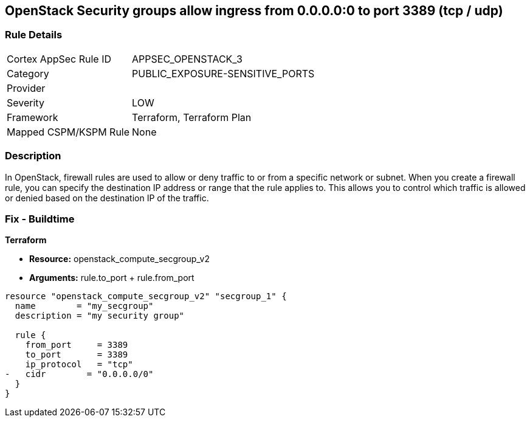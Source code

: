 == OpenStack Security groups allow ingress from 0.0.0.0:0 to port 3389 (tcp / udp)


=== Rule Details

[cols="1,3"]
|===
|Cortex AppSec Rule ID |APPSEC_OPENSTACK_3
|Category |PUBLIC_EXPOSURE-SENSITIVE_PORTS
|Provider |
|Severity |LOW
|Framework |Terraform, Terraform Plan
|Mapped CSPM/KSPM Rule |None
|===


=== Description 


In OpenStack, firewall rules are used to allow or deny traffic to or from a specific network or subnet.
When you create a firewall rule, you can specify the destination IP address or range that the rule applies to.
This allows you to control which traffic is allowed or denied based on the destination IP of the traffic.

=== Fix - Buildtime


*Terraform* 


* *Resource:* openstack_compute_secgroup_v2
* *Arguments:* rule.to_port + rule.from_port


[source,go]
----
resource "openstack_compute_secgroup_v2" "secgroup_1" {
  name        = "my_secgroup"
  description = "my security group"

  rule {
    from_port     = 3389
    to_port       = 3389
    ip_protocol   = "tcp"
-   cidr        = "0.0.0.0/0"
  }
}
----

